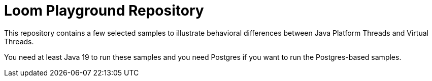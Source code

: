 # Loom Playground Repository

This repository contains a few selected samples to illustrate behavioral differences between Java Platform Threads and Virtual Threads.

You need at least Java 19 to run these samples and you need Postgres if you want to run the Postgres-based samples.
